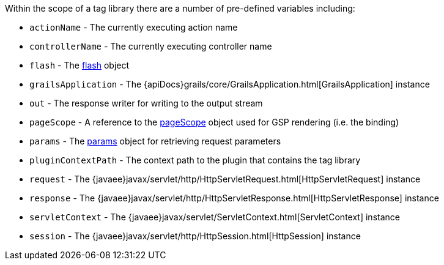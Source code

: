 Within the scope of a tag library there are a number of pre-defined variables including:

* `actionName` - The currently executing action name
* `controllerName` - The currently executing controller name
* `flash` - The link:../ref/Controllers/flash.html[flash] object
* `grailsApplication` - The {apiDocs}grails/core/GrailsApplication.html[GrailsApplication] instance
* `out` - The response writer for writing to the output stream
* `pageScope` - A reference to the link:../ref/Tag%20Libraries/pageScope.html[pageScope] object used for GSP rendering (i.e. the binding)
* `params` - The link:../ref/Controllers/params.html[params] object for retrieving request parameters
* `pluginContextPath` - The context path to the plugin that contains the tag library
* `request` - The {javaee}javax/servlet/http/HttpServletRequest.html[HttpServletRequest] instance
* `response` - The {javaee}javax/servlet/http/HttpServletResponse.html[HttpServletResponse] instance
* `servletContext` - The {javaee}javax/servlet/ServletContext.html[ServletContext] instance
* `session` - The {javaee}javax/servlet/http/HttpSession.html[HttpSession] instance
